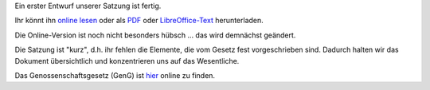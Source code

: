 .. title: Satzungsentwurf, die Erste
.. slug: satzung-01
.. date: 2023-05-28 14:10:00 UTC+02:00
.. tags: 
.. author: Matthias Urlichs
.. category: genossenschaft
.. link: 
.. description: 
.. type: rst
.. status: featured

Ein erster Entwurf unserer Satzung ist fertig.

Ihr könnt ihn `online lesen </files/Satzung.html>`_ oder als `PDF </files/Satzung.pdf>`_ oder
`LibreOffice-Text </files/Satzung.odf>`_ herunterladen.

Die Online-Version ist noch nicht besonders hübsch … das wird
demnächst geändert.

Die Satzung ist "kurz", d.h. ihr fehlen die Elemente, die vom Gesetz
fest vorgeschrieben sind. Dadurch halten wir das Dokument übersichtlich und
konzentrieren uns auf das Wesentliche.

Das Genossenschaftsgesetz (GenG) ist `hier
<https://www.gesetze-im-internet.de/geng/BJNR000550889.html>`_ online zu
finden.
